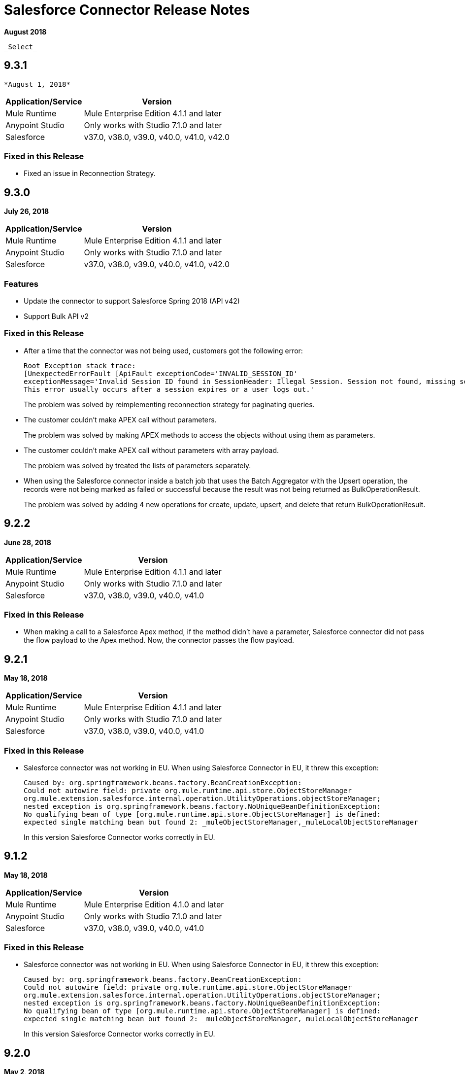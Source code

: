 = Salesforce Connector Release Notes
:keywords: release notes, salesforce, connector

*August 2018*

 _Select_

== 9.3.1

 *August 1, 2018*

[%header%autowidth.spread]
|===
|Application/Service |Version
|Mule Runtime |Mule Enterprise Edition 4.1.1 and later
|Anypoint Studio |Only works with Studio 7.1.0 and later
|Salesforce |v37.0, v38.0, v39.0, v40.0, v41.0, v42.0
|===

=== Fixed in this Release

* Fixed an issue in Reconnection Strategy.

== 9.3.0

*July 26, 2018*

[%header%autowidth.spread]
|===
|Application/Service |Version
|Mule Runtime |Mule Enterprise Edition 4.1.1 and later
|Anypoint Studio |Only works with Studio 7.1.0 and later
|Salesforce |v37.0, v38.0, v39.0, v40.0, v41.0, v42.0
|===

=== Features

* Update the connector to support Salesforce Spring 2018 (API v42)

* Support Bulk API v2

=== Fixed in this Release

* After a time that the connector was not being used, customers got the following error:
+
[source,code,linenums]
----
Root Exception stack trace:
[UnexpectedErrorFault [ApiFault exceptionCode='INVALID_SESSION_ID'
exceptionMessage='Invalid Session ID found in SessionHeader: Illegal Session. Session not found, missing session hash: jiVw2Gqdz4jdt5QfJJcVLbEHzg4NFOAPHpWosGrWyUA=
This error usually occurs after a session expires or a user logs out.'
----
+
The problem was solved by reimplementing reconnection strategy for paginating queries.
+
* The customer couldn't make APEX call without parameters.
+
The problem was solved by making APEX methods to access the objects without using them as parameters.
+
* The customer couldn't make APEX call without parameters with array payload.
+
The problem was solved by treated the lists of parameters separately.
+
* When using the Salesforce connector inside a batch job that uses the Batch Aggregator with the Upsert operation, the records were not being marked as failed or successful because the result was not being returned as BulkOperationResult.
+
The problem was solved by adding 4 new operations for create, update, upsert, and delete that return BulkOperationResult.

== 9.2.2

*June 28, 2018*

[%header%autowidth.spread]
|===
|Application/Service |Version
|Mule Runtime |Mule Enterprise Edition 4.1.1 and later
|Anypoint Studio |Only works with Studio 7.1.0 and later
|Salesforce |v37.0, v38.0, v39.0, v40.0, v41.0
|===

=== Fixed in this Release

* When making a call to a Salesforce Apex method, if the method didn't have a parameter, Salesforce connector did not pass the flow payload to the Apex method. Now, the connector passes the flow payload.

== 9.2.1

*May 18, 2018*

[%header%autowidth.spread]
|===
|Application/Service |Version
|Mule Runtime |Mule Enterprise Edition 4.1.1 and later
|Anypoint Studio |Only works with Studio 7.1.0 and later
|Salesforce |v37.0, v38.0, v39.0, v40.0, v41.0
|===

=== Fixed in this Release

* Salesforce connector was not working in EU.  When using Salesforce Connector in EU, it threw this exception:
+
[source,xml,linenums]
----
Caused by: org.springframework.beans.factory.BeanCreationException: 
Could not autowire field: private org.mule.runtime.api.store.ObjectStoreManager 
org.mule.extension.salesforce.internal.operation.UtilityOperations.objectStoreManager; 
nested exception is org.springframework.beans.factory.NoUniqueBeanDefinitionException: 
No qualifying bean of type [org.mule.runtime.api.store.ObjectStoreManager] is defined: 
expected single matching bean but found 2: _muleObjectStoreManager,_muleLocalObjectStoreManager
----
+
In this version Salesforce Connector works correctly in EU.

== 9.1.2

*May 18, 2018*

[%header%autowidth.spread]
|===
|Application/Service |Version
|Mule Runtime |Mule Enterprise Edition 4.1.0 and later
|Anypoint Studio |Only works with Studio 7.1.0 and later
|Salesforce |v37.0, v38.0, v39.0, v40.0, v41.0
|===

=== Fixed in this Release

* Salesforce connector was not working in EU.  When using Salesforce Connector in EU, it threw this exception:
+
[source,xml,linenums]
----
Caused by: org.springframework.beans.factory.BeanCreationException: 
Could not autowire field: private org.mule.runtime.api.store.ObjectStoreManager 
org.mule.extension.salesforce.internal.operation.UtilityOperations.objectStoreManager; 
nested exception is org.springframework.beans.factory.NoUniqueBeanDefinitionException: 
No qualifying bean of type [org.mule.runtime.api.store.ObjectStoreManager] is defined: 
expected single matching bean but found 2: _muleObjectStoreManager,_muleLocalObjectStoreManager
----
+
In this version Salesforce Connector works correctly in EU.

== 9.2.0

*May 2, 2018*

=== Compatibility

Salesforce connector version 9.2.0 is compatible with:

[%header%autowidth.spread]
|===
|Application/Service |Version
|Mule Runtime |Mule Enterprise Edition 4.1.0 and later
|Anypoint Studio |Only works with Studio 7.1.0 and later
|Salesforce |v37.0, v38.0, v39.0, v40.0, v41.0
|===

=== Features

* Changed Minimum Mule Version to 4.1.1.

== 9.1.1

*May 2, 2018*

=== Compatibility

Salesforce connector version 9.1.1 is compatible with:

[%header%autowidth.spread]
|===
|Application/Service |Version
|Mule Runtime |Mule Enterprise Edition 4.1.0 and later
|Anypoint Studio |Only works with Studio 7.1.0 and later
|Salesforce |v37.0, v38.0, v39.0, v40.0, v41.0
|===

=== Features

* Added the isForceResubscribe method in Salesforce Bayeux Client.
* Support for Anypoint Studio Proxy configuration as the default.

=== Fixed in this Release

 * Trigger operation did not retrieve MetadataKeysId. Solved by adding support for retrieving metadata in case of sources.
 * Reply topic was losing messages in case the connection has been lost for less than 40 seconds; this is the amount of time that was needed to trigger re-subscribe naturally according to Salesforce documentation. The issue was solved by forcing re-subscription whenever the network connection is lost.
 * Buffering capacity exceeded message was triggered when the connector consumed more than 10000 messages from a topic. The issue was solved by adding a new attribute for the "Replay streaming channel" operation: Buffer Size In Bytes, it's an optional parameter with the default value of 26 MB.
 * Wrong transformation of fields of type Date. Trying to update or insert an Object in Salesforce with fields of type Date caused a failure, this was due to failure in serializing the objects of type Date. The issue was solved by parsing the values received from the Mule flow and converting them into the expected Salesforce accepted format.

== 9.1.0

*February 21, 2018*

This release adds new features.

=== Compatibility

Salesforce connector version 9.1.0 is compatible with:

[%header%autowidth.spread]
|===
|Application/Service |Version
|Mule Runtime |Mule Enterprise Edition 4.1.0
|Anypoint Studio |Only works with Studio 7.0.0 and later
|Salesforce |v37.0, v38.0, v39.0, v40.0, v41.0
|===

=== Features

* Support for new and changed objects in metadata - API v41.
* Support for defining any absolute path for the keystore.
* Salesforce trigger - To address ad-hoc integrators or citizen integrators with Design Center, you can now start a flow with the Salesforce connector when 
you create an object. For example, when new data is added to a lead object 
or an opportunity object, you now have an easier way to initiate a flow.

=== Fixed in this Release

* Query with parameters didn't work.

== 9.0.0

*November 3, 2017*

Mule 4 update.

=== Compatibility

Salesforce connector version 9.0.0 is compatible with:

[%header%autowidth.spread]
|===
|Application/Service |Version
|Mule Runtime |Mule Enterprise Edition 4.0.0 and later
|Anypoint Studio |Only works with Studio 7.0.0 and later
|Salesforce |v37.0, v38.0, v39.0, v40.0
|===

== See Also

* link:/connectors/salesforce-connector[Salesforce Connector]
* https://forums.mulesoft.com[MuleSoft Forum]
* https://support.mulesoft.com[Contact MuleSoft Support]
